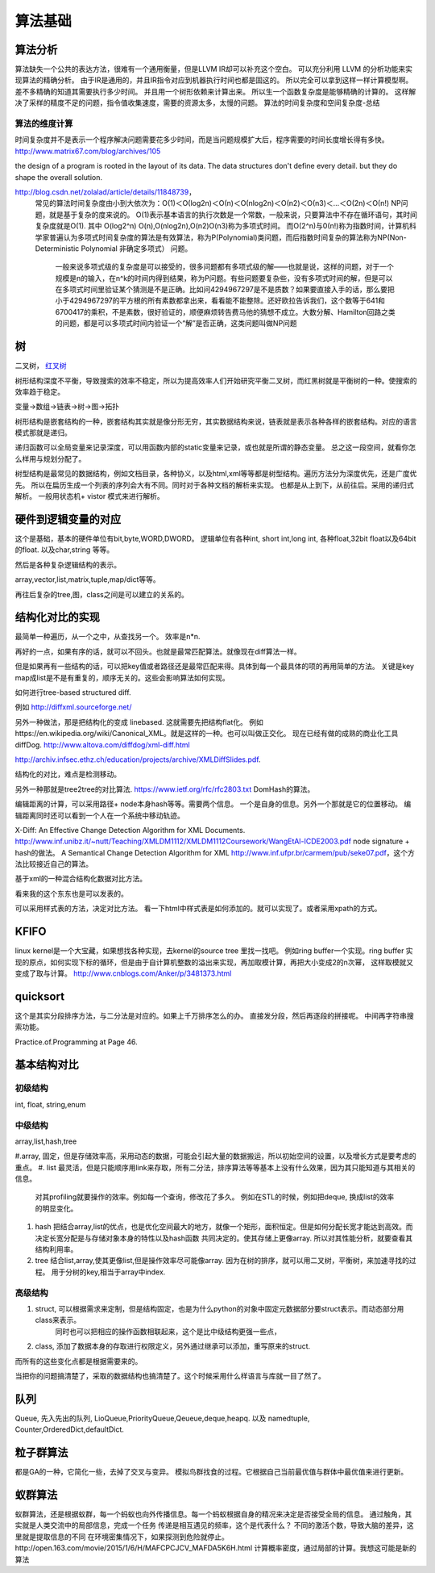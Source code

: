 算法基础
********

算法分析
========

算法缺失一个公共的表达方法，很难有一个通用衡量，但是LLVM IR却可以补充这个空白。
可以充分利用 LLVM 的分析功能来实现算法的精确分析。
由于IR是通用的，并且IR指令对应到机器执行时间也都是固这的。 所以完全可以拿到这样一样计算模型啊。
差不多精确的知道其需要执行多少时间。 并且用一个树形依赖来计算出来。 所以生一个函数复杂度是能够精确的计算的。
这样解决了采样的精度不足的问题，指令值收集速度，需要的资源太多，太慢的问题。
算法的时间复杂度和空间复杂度-总结

算法的维度计算
--------------

时间复杂度并不是表示一个程序解决问题需要花多少时间，而是当问题规模扩大后，程序需要的时间长度增长得有多快。 http://www.matrix67.com/blog/archives/105

the design of a program is rooted in the layout of its data. The data structures don't define every detail. but they do shape the overall solution.


http://blog.csdn.net/zolalad/article/details/11848739， 
 常见的算法时间复杂度由小到大依次为：Ο(1)＜Ο(log2n)＜Ο(n)＜Ο(nlog2n)＜Ο(n2)＜Ο(n3)＜…＜Ο(2n)＜Ο(n!)
 NP问题，就是基于复杂的度来说的。
 O(1)表示基本语言的执行次数是一个常数，一般来说，只要算法中不存在循环语句，其时间复杂度就是O(1). 其中 O(log2^n) O(n),O(nlog2n),O(n2)O(n3)称为多项式时间。
 而O(2^n)与0(n!)称为指数时间，计算机科学家普遍认为多项式时间复杂度的算法是有效算法，称为P(Polynomial)类问题，而后指数时间复杂的算法称为NP(Non-Deterministic Polynomial 非确定多项式） 问题。
  一般来说多项式级的复杂度是可以接受的，很多问题都有多项式级的解——也就是说，这样的问题，对于一个规模是n的输入，在n^k的时间内得到结果，称为P问题。有些问题要复杂些，没有多项式时间的解，但是可以在多项式时间里验证某个猜测是不是正确。比如问4294967297是不是质数？如果要直接入手的话，那么要把小于4294967297的平方根的所有素数都拿出来，看看能不能整除。还好欧拉告诉我们，这个数等于641和6700417的乘积，不是素数，很好验证的，顺便麻烦转告费马他的猜想不成立。大数分解、Hamilton回路之类的问题，都是可以多项式时间内验证一个“解”是否正确，这类问题叫做NP问题

树
==

二叉树， `红叉树 <http://blog.chinaunix.net/uid-26575352-id-3061918.html>`_ 

树形结构深度不平衡，导致搜索的效率不稳定，所以为提高效率人们开始研究平衡二叉树，而红黑树就是平衡树的一种。使搜索的效率趋于稳定。


变量->数组->链表->树->图->拓扑 

树形结构是嵌套结构的一种，嵌套结构其实就是像分形无穷，其实数据结构来说，链表就是表示各种各样的嵌套结构。对应的语言模式那就是递归。

递归函数可以全局变量来记录深度，可以用函数内部的static变量来记录，或也就是所谓的静态变量。 总之这一段空间，就看你怎么样用与规划分配了。


树型结构是最常见的数据结构，例如文档目录，各种协义，以及html,xml等等都是树型结构。遍历方法分为深度优先，还是广度优先。 所以在扁历生成一个列表的序列会大有不同。同时对于各种文档的解析来实现。 也都是从上到下，从前往后。采用的递归式解析。 一般用状态机+ vistor 模式来进行解析。

.. code-blocks:: python

   class Node:
       def __init__(self):
            self.parent
            self.children = []

       def tranverse(self):
            for child,in self.children:
               tranverse(child)

       def parse(self):
           Root = Node(none)

           for line in readline():
               state = state(line)
               newRoot =  New Node
               NewRoot.parent = Root
               Root.children.append(NewBoot)





硬件到逻辑变量的对应
=====================

这个是基础，基本的硬件单位有bit,byte,WORD,DWORD。  逻辑单位有各种int, short int,long int, 各种float,32bit float以及64bit 的float. 以及char,string 等等。

然后是各种复杂逻辑结构的表示。

array,vector,list,matrix,tuple,map/dict等等。

再往后复杂的tree,图，class之间是可以建立的关系的。



结构化对比的实现
================

最简单一种遍历，从一个之中，从查找另一个。 效率是n*n.

再好的一点，如果有序的话，就可以不回头。也就是最常匹配算法。就像现在diff算法一样。

但是如果再有一些结构的话，可以把key值或者路径还是最常匹配来得。具体到每一个最具体的项的再用简单的方法。
关键是key map成list是不是有重复的，顺序无关的。这些会影响算法如何实现。

如何进行tree-based structured diff.

例如 http://diffxml.sourceforge.net/

另外一种做法，那是把结构化的变成 linebased. 这就需要先把结构flat化。 例如https://en.wikipedia.org/wiki/Canonical_XML。就是这样的一种。也可以叫做正交化。
现在已经有做的成熟的商业化工具diffDog. http://www.altova.com/diffdog/xml-diff.html

http://archiv.infsec.ethz.ch/education/projects/archive/XMLDiffSlides.pdf.

结构化的对比，难点是检测移动。

另外一种那就是tree2tree的对比算法. https://www.ietf.org/rfc/rfc2803.txt
DomHash的算法。

编辑距离的计算，可以采用路径+ node本身hash等等。需要两个信息。 一个是自身的信息。另外一个那就是它的位置移动。 编辑距离同时还可以看到一个人在一个系统中移动轨迹。

X-Diff: An Effective Change Detection Algorithm for XML Documents. http://www.inf.unibz.it/~nutt/Teaching/XMLDM1112/XMLDM1112Coursework/WangEtAl-ICDE2003.pdf
node signature + hash的做法。
A Semantical Change Detection Algorithm for XML http://www.inf.ufpr.br/carmem/pub/seke07.pdf，这个方法比较接近自己的算法。

基于xml的一种混合结构化数据对比方法。

看来我的这个东东也是可以发表的。

可以采用样式表的方法，决定对比方法。 看一下html中样式表是如何添加的。就可以实现了。或者采用xpath的方式。

KFIFO
=====

linux kernel是一个大宝藏，如果想找各种实现，去kernel的source tree 里找一找吧。
例如ring buffer一个实现。ring buffer 实现的原点，如何实现下标的循环，但是由于自计算机整数的溢出来实现，再加取模计算，再把大小变成2的n次幂， 这样取模就又变成了取与计算。 http://www.cnblogs.com/Anker/p/3481373.html


quicksort
=========

这个是其实分段排序方法，与二分法是对应的。如果上千万排序怎么的办。
直接发分段，然后再逐段的拼接呢。 中间再字符串搜索功能。

Practice.of.Programming at Page 46.



基本结构对比
============

初级结构
--------
int, float, string,enum


中级结构
--------

array,list,hash,tree

#.array, 固定，但是存储效率高，采用动态的数据，可能会引起大量的数据搬运，所以初始空间的设置，以及增长方式是要考虑的重点。
#. list 最灵活，但是只能顺序用link来存取，所有二分法，排序算法等等基本上没有什么效果，因为其只能知道与其相关的信息。 
   对其profiling就要操作的效率。例如每一个查询，修改花了多久。
   例如在STL的时候，例如把deque, 换成list的效率的明显变化。
#. hash 把结合array,list的优点，也是优化空间最大的地方，就像一个矩形，面积恒定。但是如何分配长宽才能达到高效。而决定长宽分配是与存储对象本身的特性以及hash函数
   共同决定的。使其存储上更像array.
   所以对其性能分析，就要查看其结构利用率。
#. tree 结合list,array,使其更像list,但是操作效率尽可能像array. 因为在树的排序，就可以用二叉树，平衡树，来加速寻找的过程。
   用于分树的key,相当于array中index.

高级结构 
--------
#. struct, 可以根据需求来定制，但是结构固定，也是为什么python的对象中固定元数据部分要struct表示。而动态部分用class来表示。
           同时也可以把相应的操作函数相联起来，这个是比中级结构更强一些点，
#. class,  添加了数据本身的存取进行权限定义，另外通过继承可以添加，重写原来的struct.

而所有的这些变化点都是根据需要来的。


当把你的问题搞清楚了，采取的数据结构也搞清楚了。这个时候采用什么样语言与库就一目了然了。


队列
====

Queue, 先入先出的队列, LioQueue,PriorityQueue,Qeueue,deque,heapq. 
以及 namedtuple, Counter,OrderedDict,defaultDict. 


粒子群算法
==========

都是GA的一种，它简化一些，去掉了交叉与变异。 模拟鸟群找食的过程。它根据自己当前最优值与群体中最优值来进行更新。

蚁群算法
========

蚁群算法，还是根据蚁群，每一个蚂蚁也向外传播信息。每一个蚂蚁根据自身的精况来决定是否接受全局的信息。
通过触角，其实就是人类交流中的局部信息，完成一个任务
传递是相互遇见的频率，这个是代表什么？
不同的激活个数，导致大脑的差异，这里就是提取信息的不同
在环境密集情况下，如果探测到危险就停止。
​http://open.163.com/movie/2015/1/6/H/MAFCPCJCV_MAFDA5K6H.html
计算概率密度，通过局部的计算。我想这可能是新的算法



